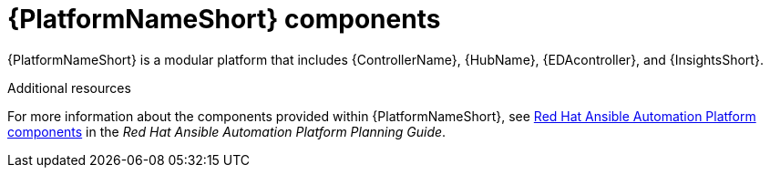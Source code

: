 // Module included in the following assemblies:
// downstream/assemblies/aap-hardening/assembly-intro-to-aap-hardening.adoc

[id="con-platform-components_{context}"]

= {PlatformNameShort} components

[role="_abstract"]

{PlatformNameShort} is a modular platform that includes {ControllerName}, {HubName}, {EDAcontroller}, and {InsightsShort}.

[role="_additional-resources"]
.Additional resources
For more information about the components provided within {PlatformNameShort}, see link:{BaseURL}/red_hat_ansible_automation_platform/2.4/html/red_hat_ansible_automation_platform_planning_guide/ref-aap-components[Red Hat Ansible Automation Platform components] in the _Red Hat Ansible Automation Platform Planning Guide_.
